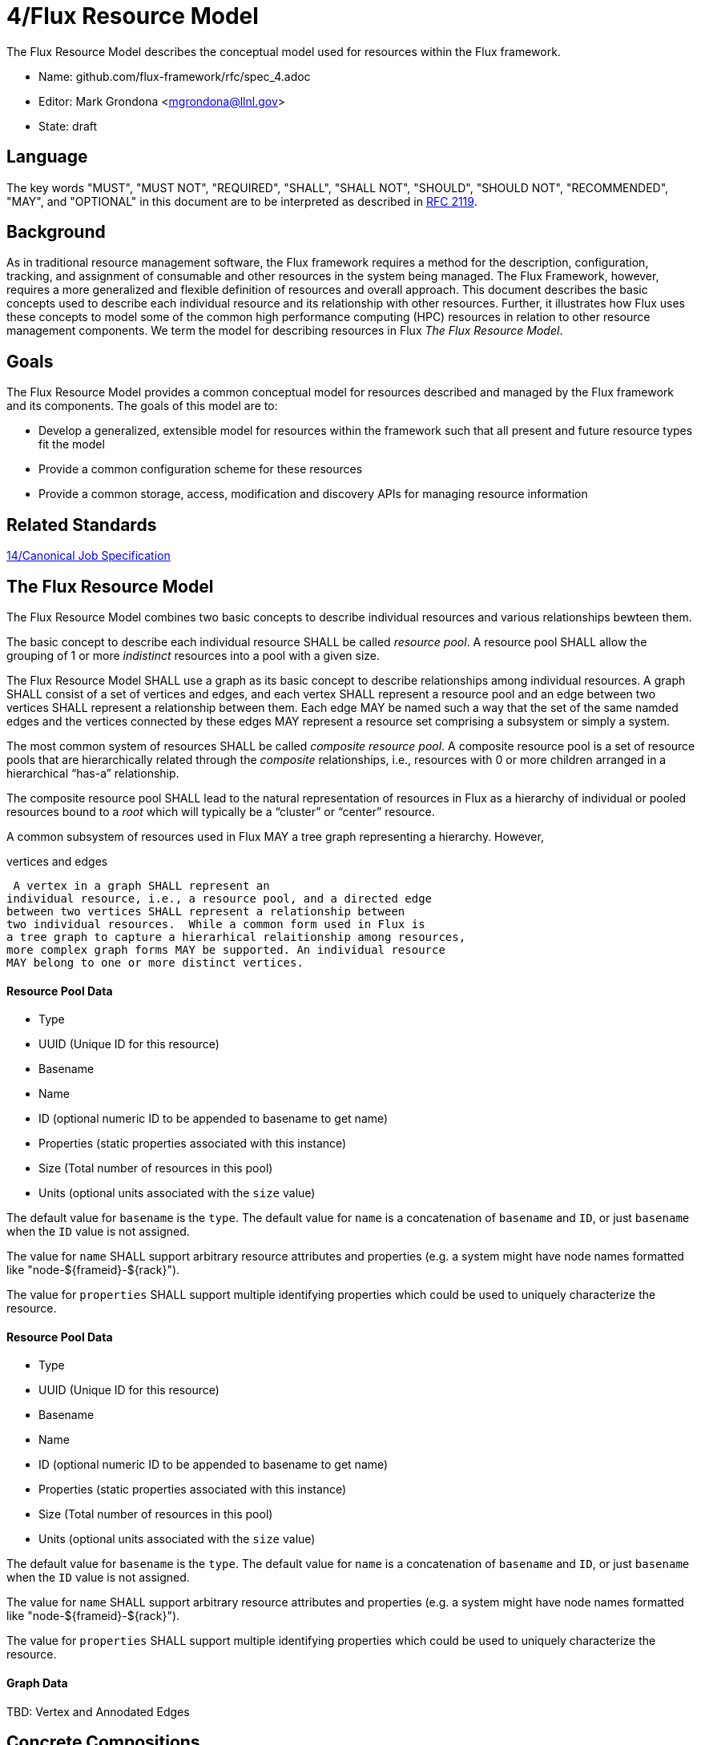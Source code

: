 4/Flux Resource Model
=====================

The Flux Resource Model describes the conceptual model used for
resources within the Flux framework.

* Name: github.com/flux-framework/rfc/spec_4.adoc
* Editor: Mark Grondona <mgrondona@llnl.gov>
* State: draft

== Language

The key words "MUST", "MUST NOT", "REQUIRED", "SHALL", "SHALL NOT", "SHOULD",
"SHOULD NOT", "RECOMMENDED", "MAY", and "OPTIONAL" in this document are to
be interpreted as described in http://tools.ietf.org/html/rfc2119[RFC 2119].

== Background

As in traditional resource management software, the Flux framework
requires a method for the description, configuration, tracking, and
assignment of consumable and other resources in the system
being managed. The Flux Framework, however, requires a more generalized and
flexible definition of resources and overall approach. This document
describes the basic concepts used to describe each individual
resource and its relationship with other resources. Further, it illustrates
how Flux uses these concepts to model some of the common high performance
computing (HPC) resources in relation to other resource management components.
We term the model for describing resources in Flux
_The Flux Resource Model_.

== Goals

The Flux Resource Model provides a common conceptual model for resources
described and managed by the Flux framework and its components. The
goals of this model are to:

* Develop a generalized, extensible model for resources within the framework
  such that all present and future resource types fit the model
* Provide a common configuration scheme for these resources
* Provide a common storage, access, modification and discovery APIs for
  managing resource information

== Related Standards

link:spec_14{outfilesuffix}[14/Canonical Job Specification]

== The Flux Resource Model

The Flux Resource Model combines two basic concepts to describe
individual resources and various relationships bewteen them.  

The basic concept to describe each individual resource
SHALL be called _resource pool_. A resource pool SHALL allow
the grouping of 1 or more _indistinct_ resources into a pool
with a given size.

The Flux Resource Model SHALL use a graph as its basic concept
to describe relationships among individual resources.
A graph SHALL consist of a set of vertices and edges, and
each vertex SHALL represent a resource pool and an edge
between two vertices SHALL represent a relationship between
them. Each edge MAY be named such a way that the set 
of the same namded edges and the vertices connected by
these edges MAY represent a resource set comprising
a subsystem or simply a system. 

The most common system of resources SHALL be called _composite
resource pool_. A composite resource pool is a set of
resource pools that are hierarchically related through
the _composite_ relationships, i.e., resources with 0
or more children arranged in a hierarchical ``has-a''
relationship.

The composite resource pool SHALL lead to the natural representation of
resources in Flux as a hierarchy of individual or pooled resources
bound to a _root_ which will typically be a ``cluster'' or ``center''
resource.

A common subsystem of resources used in Flux MAY a tree graph
representing a hierarchy. However, 




vertices and edges 


 A vertex in a graph SHALL represent an
individual resource, i.e., a resource pool, and a directed edge
between two vertices SHALL represent a relationship between
two individual resources.  While a common form used in Flux is
a tree graph to capture a hierarhical relaitionship among resources,
more complex graph forms MAY be supported. An individual resource
MAY belong to one or more distinct vertices.

==== Resource Pool Data

* Type
* UUID (Unique ID for this resource)
* Basename
* Name
* ID (optional numeric ID to be appended to basename to get name)
* Properties (static properties associated with this instance)
* Size (Total number of resources in this pool)
* Units (optional units associated with the `size` value)

The default value for `basename` is the `type`.  The default value for
`name` is a concatenation of `basename` and `ID`, or just `basename`
when the `ID` value is not assigned.

The value for `name` SHALL support arbitrary resource attributes and
properties (e.g. a system might have node names formatted like
"node-${frameid}-${rack}").

The value for `properties` SHALL support multiple identifying
properties which could be used to uniquely characterize the resource.



==== Resource Pool Data

* Type
* UUID (Unique ID for this resource)
* Basename
* Name
* ID (optional numeric ID to be appended to basename to get name)
* Properties (static properties associated with this instance)
* Size (Total number of resources in this pool)
* Units (optional units associated with the `size` value)

The default value for `basename` is the `type`.  The default value for
`name` is a concatenation of `basename` and `ID`, or just `basename`
when the `ID` value is not assigned.

The value for `name` SHALL support arbitrary resource attributes and
properties (e.g. a system might have node names formatted like
"node-${frameid}-${rack}").

The value for `properties` SHALL support multiple identifying
properties which could be used to uniquely characterize the resource.

==== Graph Data

TBD: Vertex and Annodated Edges

== Concrete Compositions 

The sections below details how Flux composes the above concepts
to describe some of the common HPC resources.

=== The Composite Resource Pool

A dominant instance of the Flux Resource Model is called
the _composite resource pool_, the combination of a _composite type_ 
(resources with 0 or more children arranged in a hierarchical
``has-a'' graph relationship), and a _resource pool_.

The composite resource pool leads to the natural representation of
resources in Flux as a hierarchy of individual or pooled resources
bound to a _root_ which will typically be a ``cluster'' or ``center''
resource.

Use of the composite resource pool in Flux has the following nice properties:

* Groups of related resources are treated the same as a single instance
* A subset of a composite resource pool is a valid composite resource pool
* Composite resource naturally describes resources in a ``has-a'' relationship
* High level resources can be created piece-wise from base resource types.

=== Composite Resource Pool Representation

The representation of resources within the Flux framework SHALL
allow resources to be modeled as _composite pools_, and thus SHALL
store basic resource _pool_ data (attributes of resource) as well
as _composite_ data (hierarchical parent/child or ``has-a'' relationship
between resources).  Data required to be stored, tracked, and queried
is detailed in sections below.

The Flux Resource Model SHALL support a range of resource sets, from
all of the resources in the center to a small subset allocated to one
Flux instance.

The Flux Resource Model SHALL support multi-granularity scheduling and
management schemes. In such a scheme, the higher the Flux instance is
in the Flux hierarchy, the coarser resource granularity it MAY be
configured to operate at. For example, a higher-order Flux instance
MAY be configured to operate at the racks and aggregates on their
containing nodes while a lower-level instance MAY actually operate at
the nodes and cores as the finest resource granularity.

==== Resource Pool Data

* Type
* UUID (Unique ID for this resource)
* Basename
* Name
* ID (optional numeric ID to be appended to basename to get name)
* Properties (static properties associated with this instance)
* Size (Total number of resources in this pool)
* Units (optional units associated with the `size` value)

The default value for `basename` is the `type`.  The default value for
`name` is a concatenation of `basename` and `ID`, or just `basename`
when the `ID` value is not assigned.

The value for `name` SHALL support arbitrary resource attributes and
properties (e.g. a system might have node names formatted like
"node-${frameid}-${rack}").

The value for `properties` SHALL support multiple identifying
properties which could be used to uniquely characterize the resource.

==== Resource Transient Data

* Tags (dynamic list of tags)
* State (e.g., up, down, degraded, failing, unknown, null)

==== Resource Pool Representation 

Resource pools MAY be associated with other resource pools in
relationships that SHALL be modeled by graphs.  This include the
composite ``has-a'' relationship.  Other examples include graphs that
model power distribution or network topology.

=== Composite Resource Pool Methods

When operating on a resource as an object, the following methods
SHALL be supported

Size:: A method to query the current size of a resource pool SHALL
 be provided.

Tag (K, [V]):: A method for tagging resource pools with
 arbitrary key/value pairs SHALL be provided. The value _V_ SHALL
 be optional.

State:: Methods for setting and returning the state of the resource
 SHALL be provided.

Match:: A method or set of methods for resource pool matching
 SHALL be provided by the implementation. Resource pools SHALL
 be matched on tags, properties, size, type, name, basename,
 ids, etc.

Find:: A search method SHALL be provided by the implementation to
 return all matching resource pools.

Duplicate:: A method for duplicating an entire hierarchy SHALL be
 provided. This method SHALL return a copy of of an existing hierarchy
 without any other unnecessary changes.

Serialize:: A method for serializing/deserializing a resource pool and its
 children SHALL be provided to allow for transmission for resource pool
 hierarchy and data over the wire, saving state to a file, etc.
